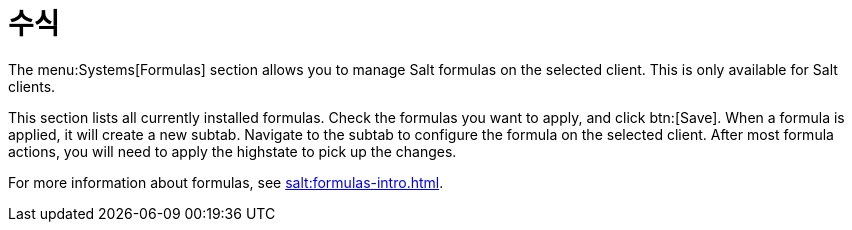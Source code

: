 [[ref-systems-sd-formulas]]
= 수식

The menu:Systems[Formulas] section allows you to manage Salt formulas on the selected client. This is only available for Salt clients.

This section lists all currently installed formulas. Check the formulas you want to apply, and click btn:[Save]. When a formula is applied, it will create a new subtab. Navigate to the subtab to configure the formula on the selected client. After most formula actions, you will need to apply the highstate to pick up the changes.

For more information about formulas, see xref:salt:formulas-intro.adoc[].
